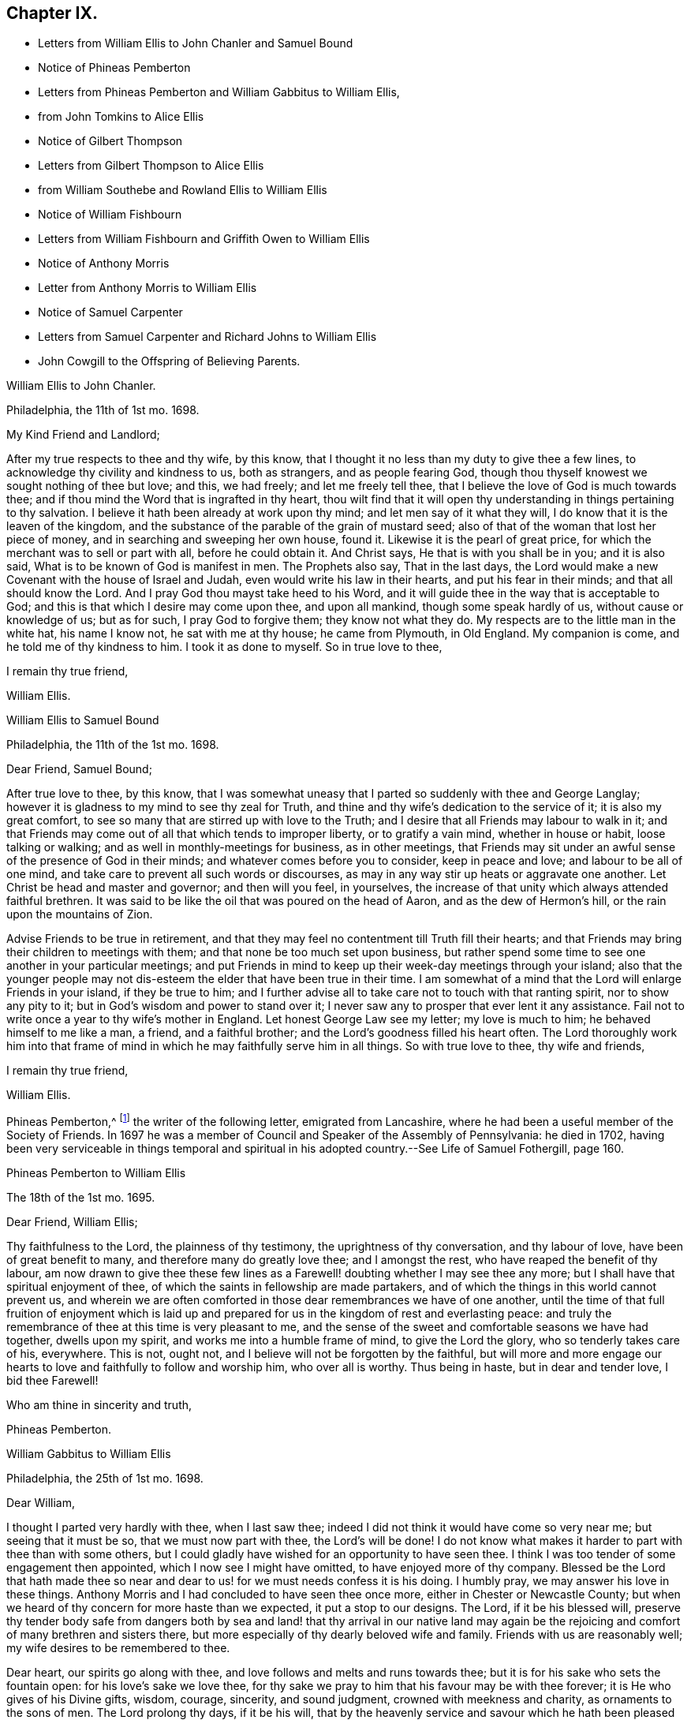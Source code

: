 == Chapter IX.

[.chapter-synopsis]
* Letters from William Ellis to John Chanler and Samuel Bound
* Notice of Phineas Pemberton
* Letters from Phineas Pemberton and William Gabbitus to William Ellis,
* from John Tomkins to Alice Ellis
* Notice of Gilbert Thompson
* Letters from Gilbert Thompson to Alice Ellis
* from William Southebe and Rowland Ellis to William Ellis
* Notice of William Fishbourn
* Letters from William Fishbourn and Griffith Owen to William Ellis
* Notice of Anthony Morris
* Letter from Anthony Morris to William Ellis
* Notice of Samuel Carpenter
* Letters from Samuel Carpenter and Richard Johns to William Ellis
* John Cowgill to the Offspring of Believing Parents.

[.embedded-content-document.letter]
--

[.letter-heading]
William Ellis to John Chanler.

[.signed-section-context-open]
Philadelphia, the 11th of 1st mo. 1698.

[.salutation]
My Kind Friend and Landlord;

After my true respects to thee and thy wife, by this know,
that I thought it no less than my duty to give thee a few lines,
to acknowledge thy civility and kindness to us, both as strangers,
and as people fearing God,
though thou thyself knowest we sought nothing of thee but love; and this, we had freely;
and let me freely tell thee, that I believe the love of God is much towards thee;
and if thou mind the Word that is ingrafted in thy heart,
thou wilt find that it will open thy understanding in things pertaining to thy salvation.
I believe it hath been already at work upon thy mind;
and let men say of it what they will, I do know that it is the leaven of the kingdom,
and the substance of the parable of the grain of mustard seed;
also of that of the woman that lost her piece of money,
and in searching and sweeping her own house, found it.
Likewise it is the pearl of great price,
for which the merchant was to sell or part with all, before he could obtain it.
And Christ says, He that is with you shall be in you; and it is also said,
What is to be known of God is manifest in men.
The Prophets also say, That in the last days,
the Lord would make a new Covenant with the house of Israel and Judah,
even would write his law in their hearts, and put his fear in their minds;
and that all should know the Lord.
And I pray God thou mayst take heed to his Word,
and it will guide thee in the way that is acceptable to God;
and this is that which I desire may come upon thee, and upon all mankind,
though some speak hardly of us, without cause or knowledge of us; but as for such,
I pray God to forgive them; they know not what they do.
My respects are to the little man in the white hat, his name I know not,
he sat with me at thy house; he came from Plymouth, in Old England.
My companion is come, and he told me of thy kindness to him.
I took it as done to myself.
So in true love to thee,

[.signed-section-closing]
I remain thy true friend,

[.signed-section-signature]
William Ellis.

--

[.embedded-content-document.letter]
--

[.letter-heading]
William Ellis to Samuel Bound

[.signed-section-context-open]
Philadelphia, the 11th of the 1st mo. 1698.

[.salutation]
Dear Friend, Samuel Bound;

After true love to thee, by this know,
that I was somewhat uneasy that I parted so suddenly with thee and George Langlay;
however it is gladness to my mind to see thy zeal for Truth,
and thine and thy wife`'s dedication to the service of it; it is also my great comfort,
to see so many that are stirred up with love to the Truth;
and I desire that all Friends may labour to walk in it;
and that Friends may come out of all that which tends to improper liberty,
or to gratify a vain mind, whether in house or habit, loose talking or walking;
and as well in monthly-meetings for business, as in other meetings,
that Friends may sit under an awful sense of the presence of God in their minds;
and whatever comes before you to consider, keep in peace and love;
and labour to be all of one mind, and take care to prevent all such words or discourses,
as may in any way stir up heats or aggravate one another.
Let Christ be head and master and governor; and then will you feel, in yourselves,
the increase of that unity which always attended faithful brethren.
It was said to be like the oil that was poured on the head of Aaron,
and as the dew of Hermon`'s hill, or the rain upon the mountains of Zion.

Advise Friends to be true in retirement,
and that they may feel no contentment till Truth fill their hearts;
and that Friends may bring their children to meetings with them;
and that none be too much set upon business,
but rather spend some time to see one another in your particular meetings;
and put Friends in mind to keep up their week-day meetings through your island;
also that the younger people may not dis-esteem the
elder that have been true in their time.
I am somewhat of a mind that the Lord will enlarge Friends in your island,
if they be true to him;
and I further advise all to take care not to touch with that ranting spirit,
nor to show any pity to it; but in God`'s wisdom and power to stand over it;
I never saw any to prosper that ever lent it any assistance.
Fail not to write once a year to thy wife`'s mother in England.
Let honest George Law see my letter; my love is much to him;
he behaved himself to me like a man, a friend, and a faithful brother;
and the Lord`'s goodness filled his heart often.
The Lord thoroughly work him into that frame of mind
in which he may faithfully serve him in all things.
So with true love to thee, thy wife and friends,

[.signed-section-closing]
I remain thy true friend,

[.signed-section-signature]
William Ellis.

--

Phineas Pemberton,^
footnote:[Phineas Pemberton was the father of Israel Pemberton, and grandfather of James,
John, and Israel Pemberton who were all eminent and valuable men in their day,
useful in their respective stations,
and for a long period took an active and prominent part in the concerns of the Society,
as well as in some of the affairs more at large of
their native city (Philadelphia) and province.]
the writer of the following letter, emigrated from Lancashire,
where he had been a useful member of the Society of Friends.
In 1697 he was a member of Council and Speaker of the Assembly of Pennsylvania:
he died in 1702,
having been very serviceable in things temporal and spiritual
in his adopted country.--See [.book-title]#Life of Samuel Fothergill#,
page 160.

[.embedded-content-document.letter]
--

[.letter-heading]
Phineas Pemberton to William Ellis

[.signed-section-context-open]
The 18th of the 1st mo. 1695.

[.salutation]
Dear Friend, William Ellis;

Thy faithfulness to the Lord, the plainness of thy testimony,
the uprightness of thy conversation, and thy labour of love,
have been of great benefit to many, and therefore many do greatly love thee;
and I amongst the rest, who have reaped the benefit of thy labour,
am now drawn to give thee these few lines as a Farewell!
doubting whether I may see thee any more;
but I shall have that spiritual enjoyment of thee,
of which the saints in fellowship are made partakers,
and of which the things in this world cannot prevent us,
and wherein we are often comforted in those dear remembrances we have of one another,
until the time of that full fruition of enjoyment which is laid
up and prepared for us in the kingdom of rest and everlasting peace:
and truly the remembrance of thee at this time is very pleasant to me,
and the sense of the sweet and comfortable seasons we have had together,
dwells upon my spirit, and works me into a humble frame of mind,
to give the Lord the glory, who so tenderly takes care of his, everywhere.
This is not, ought not, and I believe will not be forgotten by the faithful,
but will more and more engage our hearts to love
and faithfully to follow and worship him,
who over all is worthy.
Thus being in haste, but in dear and tender love, I bid thee Farewell!

[.signed-section-closing]
Who am thine in sincerity and truth,

[.signed-section-signature]
Phineas Pemberton.

--

[.embedded-content-document.letter]
--

[.letter-heading]
William Gabbitus to William Ellis

[.signed-section-context-open]
Philadelphia, the 25th of 1st mo. 1698.

[.salutation]
Dear William,

I thought I parted very hardly with thee, when I last saw thee;
indeed I did not think it would have come so very near me; but seeing that it must be so,
that we must now part with thee, the Lord`'s will be done!
I do not know what makes it harder to part with thee than with some others,
but I could gladly have wished for an opportunity to have seen thee.
I think I was too tender of some engagement then appointed,
which I now see I might have omitted, to have enjoyed more of thy company.
Blessed be the Lord that hath made thee so near and
dear to us! for we must needs confess it is his doing.
I humbly pray, we may answer his love in these things.
Anthony Morris and I had concluded to have seen thee once more,
either in Chester or Newcastle County;
but when we heard of thy concern for more haste than we expected,
it put a stop to our designs.
The Lord, if it be his blessed will,
preserve thy tender body safe from dangers both by sea and
land! that thy arrival in our native land may again be the
rejoicing and comfort of many brethren and sisters there,
but more especially of thy dearly beloved wife and family.
Friends with us are reasonably well; my wife desires to be remembered to thee.

Dear heart, our spirits go along with thee,
and love follows and melts and runs towards thee;
but it is for his sake who sets the fountain open: for his love`'s sake we love thee,
for thy sake we pray to him that his favour may be with thee forever;
it is He who gives of his Divine gifts, wisdom, courage, sincerity, and sound judgment,
crowned with meekness and charity, as ornaments to the sons of men.
The Lord prolong thy days, if it be his will,
that by the heavenly service and savour which he hath been pleased to put upon thee,
many may be turned unto him.
Now dear heart! not knowing whether ever we shall see thy face again,
which does not seem likely at present,
it was in my mind to give thee these few lines by Ann Dilworth;
and my spirit breathes that the Lord may be with thee and with all our spirits.
The Friends that are prisoners at Burlington, for the country privileges,
were very well in health; last night but one, my wife and I were with them;
they were also very cheerful;
but I cannot yet see when their troubles of that kind can come to an end;
to me it looks duskish at present.
Dear heart, remember us when we see thee not.
In the love of God, I bid thee truly, Farewell!

[.signed-section-closing]
Thy truly loving friend and well-wisher,

[.signed-section-signature]
William Gabbitus.

--

[.embedded-content-document.letter]
--

[.letter-heading]
John Tomkins to Alice Ellis.

[.signed-section-context-open]
London, the 10th of 12th mo. 1698.

[.salutation]
Dear Friend,

At the request of thy dear husband, I send this,
to let thee know that he was well at Boston, in New England, about the 9th of the 9th mo.
last, in good service for God and his blessed Truth.
The labours of thy dear husband with his companion Aaron Atkinson,
and the other two Friends, Thomas Turner and Thomas Chalkley, have been very acceptable;
and I have both received and seen many good accounts thereof,
from many Friends in those parts.
I suppose thou mayst have heard, that Thomas Turner hath been returned nearly a month.
Thy husband intended to go back from Boston to Pennsylvania; and afterwards,
if he find his spirit clear, he hopes to hasten homewards,
to be here by the next Yearly Meeting.
Here are enclosed two letters, one of a public tendency,
they both came to me as they are, unsealed.
I know not how to forward them to the Friends designed, but by sending them to thee;
and I do this the rather, as being of thy husband`'s own writing,
thou mayst understand by them the nature of his service.

Dear friend, thou seest that hitherto the Lord hath been with thy husband,
and made his service prosperous; and I doubt not, but He will be with him to the end.
This is encouragement to thee, as thou gavest him up freely to the Lord`'s service,
so to keep in that resignation until he hath fulfilled his Master`'s will;
it will make his absence still easy to thyself and to him also.
I feel that his love is for the general good of the church of Christ,
not only in those parts where he travels, but also for his brethren here,
and for the Church in those parts where thou dwellest,
that they may grow in grace and in the knowledge of our Lord and Saviour Jesus Christ.
Dear friend, thus according to his request, and my inclination also,
have I sent these few lines;
and with the salutation of mine and my wife`'s dear love to thee,

[.signed-section-closing]
I rest thy friend in the Truth,

[.signed-section-signature]
John Tomkins.

--

Gilbert Thompson, the writer of the following letter, resided at Penketh in Lancashire,
where he kept a boarding-school.
Professing the religious principles of the Society of Friends,
he was prosecuted by the intolerant party then in power, for keeping a school,
and for this alleged offence was imprisoned in Lancaster Castle!
He became a minister about the period at which this letter was written to Alice Ellis,
and was much esteemed both in this capacity and in that of a preceptor of youth:
he died in 1719, aged 61 years.--See notice of him in [.book-title]#Piety Promoted#, Part VIII.
and [.book-title]#Memoirs of Samuel Fothergill#, page 11.

[.embedded-content-document.letter]
--

[.letter-heading]
Gilbert Thompson to Alice Ellis

[.signed-section-context-open]
Sankey, the 28th of the 11th mo. 1698

[.salutation]
Dear Friend, Alice Ellis;

I often remember thee though I seldom write to thee, and were I near thee,
I could be glad of thy company, and to partake with thee in the fruits of thy faith,
and hear of the noble acts which the Lord hath enabled
thee to perform since thou lovedst him,
for his mercy`'s sake.
I have beheld with admiration, the industry, ability, willingness and resignedness,
which the Lord, upon divers occasions hath endued thee with,
and made thereby a meet companion and yokefellow to dear William Ellis,
whose heart and all his faculties are freely and truly devoted
to those particular services his Master hath engaged him in,
and in which, I doubt not, but as he hath been, he still is,
truly serviceable in his lot and place,
having an eye to the honour of Him that called him when he was little,
and to that recompense of reward laid up for the righteous.
I question not but thou meetest with exercises and divers difficulties, in his absence;
and yet, I as well believe, thou knowest how they all become sanctified, and canst,
in the faith, press forward and see beyond them all,
and feel a sweetness in standing in thy lot and testimony what way soever it stand.
Thy strength and experience I know go beyond mine, else would I say,
Maintain thy own lot, and stand in thy own rank and place of service,
and let others do so too; and then every one`'s task will be best done.
Let the peaceable wisdom that is from above, and settles our spirits, be dwelt in,
and therein, whatever is done more or less, will be to the glory of God,
and every one`'s particular comfort.
I am straitened now for time, otherwise I feel an openness that could enlarge;
but I can say, I read thee and some other dear Friends beyond words.
There is a more settled knowledge of such as are in the true faith,
and live in the Truth, than can or need be set forth by lines.
With a tender salutation of love I bid thee Farewell, and remain

[.signed-section-closing]
Thy well-wisher in my measure.

[.signed-section-signature]
Gilbert Thompson.

--

[.embedded-content-document.letter]
--

[.letter-heading]
William Southebe to William Ellis

[.signed-section-context-open]
Philadelphia, the 26th of 1st mo. 1699.

[.salutation]
Dear Friend, William Ellis.

Not having the opportunity to be more in thy company when thou was here amongst us,
I could not well omit to signify my true love to thee,
and unity with that measure of the blessed,
holy power which I have had a sense of as attending thy ministry, and thy plain doctrine;
and of thy promoting true spiritual and inward worship to God.
Thou hast been instrumental to help forward our retired meeting here,
which I hope will be of good service.
This many of us, I believe, have long desired;
being truly sensible that the perfection of Divine worship and prayer to God,
as to our own particulars,
is performed mostly in true silence and inward retiredness before our great Creator;
and this indeed is much the end of outward testimony,
and is that into which my soul desires to be gathered more and more.
So with true and unfeigned love to thee,
desiring the Lord may prosper thee in his service,

[.signed-section-closing]
I remain thy friend,

[.signed-section-signature]
William Southebe.

--

Rowland Ellis, the writer of the following letter,
was a man of note among the Welsh settlers in Pennsylvania: he visited America in 1686,
for the purpose of selecting a place on which to locate his family.
In the voyage thither, which was very long,
many persons who sailed with him died for want of food.
He returned to England in the following year, leaving one of his sons in America;
and did not finally remove his family till 1697.
At this time he was about forty-five years of age; and it is said,
he lived long to do good,
his service both in the church of Christ and in the State being considerable.
He was a preacher among the Quakers, and an acceptable man in every station.
He died at his son-in-law, John Evans`'s, in North Wales, Pennsylvania,
in his eightieth year.--See Proud`'s [.book-title]#History of Pennsylvania#, Vol.
I+++.+++ Page 220.

[.embedded-content-document.letter]
--

[.letter-heading]
Rowland Ellis to William Ellis

[.signed-section-context-open]
The 28th of the 1st mo. 1699.

[.salutation]
My Esteemed Friend, William Ellis;

If these lines come to thy hands,
thou mayst understand what often hath been in my mind to tell thee,
That if ever it come before thee to visit Friends in Wales,
I desire this kindness of thee, partly for thy name`'s sake,
but rather upon Truth`'s account.
When at Dolgelly Meeting, in Merionethshire, in North Wales, to inquire for my daughter,
if she be then alive, and for her husband who is a priest.
If thou findest thyself free and anything inclined thereunto, knock at his door,
and see whether she is quite dead, or slumbering among the dead.
I do believe a living invitation may call home a strayed sheep,
though gone far into the wilderness, and there, it may be, fast entangled in briars,
and bound up in strong chains.
If there is any breath left in her, she may answer, though in a land of darkness,
and under the shadow of death.
The good Shepherd takes great pains to unloose the lost sheep from their bonds and entanglements,
and David-like, killing the lion and delivering the lamb out of his mouth,
to bring the same to their right mind, to know the Shepherd`'s tents.
Well, my friend!
I believe some have done things of this nature; and who can tell, if it come before thee,
but thou mayst through the power of God, be instrumental to open their eyes;
they both are very kind to Friends.
Our friend, Hugh Roberts, hath twice visited them, they being sick;
her husband took it very kindly.
So with my dear love unto thee,

[.signed-section-closing]
I remain thy friend,

[.signed-section-signature]
Rowland Ellis.

--

William Fishbourn, the writer of the following letter,
was a member of the Assembly of Pennsylvania, for Philadelphia county,
in 1716 and subsequent years.

[.embedded-content-document.letter]
--

[.letter-heading]
William Fishbourn to William Ellis

[.signed-section-context-open]
Philadelphia, the 2nd of 2nd mo. 1699.

[.salutation]
Dear and Well-esteemed Friend, William Ellis;

For so in my small measure of the Truth as it is in Jesus, I am bold to call thee;
not with flattery, nor with deceivable speeches, but with a true esteem,
as it is wrought by the power of God.
And as I hope I do humbly and reverently esteem the many mercies, blessings,
and favours which I receive from the hand of the Lord,
I also hope I ever shall measurably esteem his servants;
and I greatly desire I may be bowed down under a sense of the mercies of our God,
more and more every day.
My friend! with these lines I dearly salute thee with my unfeigned love,
wishing thy health, prosperity, and preservation every way;
and I earnestly desire thee to remember,
as thou hast access to the throne of God`'s grace, thy poor friend,
who travels in weakness, fear and hope, dread and humility, before the Lord;
and sometimes is ready to say, I fear, at one time or another,
I shall fall by the hand of the enemy that daily besets me.
Oh! desire for me, that I may not be tried beyond my strength;
for the wicked one sees the weak part, and he is often at work there;
but blessed be the God and father of all our mercies, his power,
in the very glorious appearance of it, is very strong,
as I am kept mollified and melted down before him.
Oh! my soul and spirit ever desire to dwell low before him;
I would to God I had a tent to dwell in, in the valley of humility,
and that I might always abide in it; then I should be safe.
Pray visit me with a few lines from thy hand, as thy spirit hath freedom;
and I desire thee to pray to the Lord, that I may ever be sensible of my condition,
and that nothing may be hid in me that is contrary to, or that oppresses the good seed.
Look upon these lines as from one that wants utterance to express my desires.
To the Lord I leave thee, and to the guidance of his good Spirit,

[.signed-section-closing]
And bid thee, Farewell!

[.signed-section-signature]
William Fishbourn.

--

[.embedded-content-document.letter]
--

[.letter-heading]
Griffith Owen to William Ellis.

[.signed-section-context-open]
Philadelphia, the 3rd of 2nd mo. 1699.

[.salutation]
My Dear Friend,

I cannot forget thee, nor thy service or labour of love amongst us,
the remembrance of which draws my sincere love as a stream unto thee,
which I believe distance of place or length of time cannot wear out nor stop.
Mayst thou feel my brotherly love to thee beyond what my fear can express.
I earnestly desire the Lord to accompany thee with
his power and presence in all thy undertakings,
and to make thee more and more instrumental in his hands.
Dear friend! remember us and the little flock in this wilderness,
when thou art far from us, in thy nearest approaches to the Lord;
and I desire thee to mind my love to all Friends
in England that may inquire respecting me.

[.signed-section-closing]
I remain thy friend and brother,

[.signed-section-signature]
Griffith Owen.

--

[.embedded-content-document.letter]
--

[.letter-heading]
Abraham Johns to William Ellis

[.signed-section-context-open]
Maryland, Clift, the 11th mo. 1699.

[.salutation]
Dear William Ellis,

Whom I dearly love in the Truth, my true love salutes thee,
desiring these may find thee well, as through mercy they leave us.
Dear friend,
the many blessed opportunities we have had together are livingly in my remembrance,
and blessed be God whose mercy and favours are great to this wilderness country,
he has not left us without sending his servants amongst
us to sound forth his blessed Truth,
and to stir up his seed, which he hath sown in the hearts of a remnant here,
which has many times been oppressed and kept down
through the wiles of the enemy of our souls;
but which hath been raised and stirred up through the testimonies of his
dear servants whom he hath been pleased to send amongst us;
praises and honour and thanksgiving be to his great and holy Name forever,
saith my soul!
Dear friend, forget me not in thy most secret supplication to Almighty God,
that my faith may be strengthened, and that I may be valiant for the Truth,
which he has been pleased to reveal unto me; for alas! dear William,
what are we without we receive strength and ability
from him?--nothing but poor dust and ashes,
not able of ourselves to speak a good word or think a good thought.
My hearty prayer to God for thee is, that he may be with thee,
and bless thy testimony and seal it down on the hearts of many sons and daughters.

Our dear friends, Roger Gill and Thomas Story, as also dear Aaron Atkinson,
were at our Yearly Meeting, where they had brave service for the Lord.
The same wrangling priest that Aaron met with,
came also to that meeting and openly opposed; but he was so handled by Thomas Story,
that I presume he repented coming there; it was of good service,
for Thomas laid him open to the people, abundance of his hearers being there,
who went away well satisfied.
My dear friend, I have this word of comfort to tell thee, Truth prospers,
and people begin to see what the priests are.
We are all quiet and still, and in true unity one with another.
Aaron is gone back again to the north, not being yet clear of those parts;
he expects it will be the 8th or 9th month before he leaves America.
Dear William, I desire to hear from thee as opportunity may present.
I shall not add, but mine and my wife`'s true love to thee and all Friends,
is the conclusion of,

[.signed-section-closing]
Thy loving and sincere friend,

[.signed-section-signature]
Abraham Johns.

--

Anthony Morris, the writer of the following letter, settled at Burlington,
in West Jersey, about 1680: he afterwards removed to Philadelphia:
he was a serviceable man as a preacher among the Quakers,
and in various other respects both of a public and private nature:
he died in 1721.--See Proud`'s [.book-title]#History of Pennsylvania#, Vol.
II. page 146.

[.embedded-content-document.letter]
--

[.letter-heading]
Anthony Morris to William Ellis

[.signed-section-context-open]
Philadelphia, the 12th of 4th mo. 1699.

[.salutation]
Dear William Ellis;

I have often been troubled in my mind when the thoughts
of thy going from us have come into my remembrance,
because that I had not the opportunity of taking my leave of thee in a solemn manner,
considering how nearly my spirit was united to thee, so that I can truly say,
I loved and do love thee in the Lord;
and through the operation of his Spirit thou wert made serviceable to me;
so dear William, excuse my neglect, for I came but a few minutes after thou wast gone.
Now I desire thee to pray for me, that I may be kept and preserved faithful to the Lord,
for according to my weak abilities I have often done
the same for thee since thy departure from us.
I send this by my very good friend, Joseph Kirkbride,
whom I hope the Lord will attend with his presence,
and keep him near to Himself and within his own protection;
and if it be his good pleasure return him safe to his family,
as I hope thou art gotten to thine.
With the salutation of mine and my wife`'s dear love to thee and thy dear wife, I rest,
and subscribe myself, in the Truth that changes not,

[.signed-section-closing]
Thy real friend,

[.signed-section-signature]
Anthony Morris.

--

Samuel Carpenter, the writer of the following letter,
was one of the early settlers in Pennsylvania:
he became one of the most considerable traders in that Province,
in which he also filled the office of Treasurer: his great abilities,
combined with a benevolent and active disposition,
rendered him a useful and valuable member of civil and religious society;
and he appears to have been highly esteemed among the Quakers,
to whom he belonged.--See Proud`'s [.book-title]#History of Pennsylvania#, Vol.
II. page 60.

[.embedded-content-document.letter]
--

[.letter-heading]
Samuel Carpenter to William Ellis

[.signed-section-context-open]
Philadelphia, the 17th of the 4th mo. 1699.

[.salutation]
Dear William Ellis,

Although I have little to write,
I was not willing to let this opportunity slip without giving thee a few
lines to signify mine and my wife`'s dear love to thee and thine,
acknowledging thine to us, and thy tenderness towards us and ours;
hoping that the Lord will reward thee with peace in thy bosom,
for thy labour of love in this remote land,
with others of the Lord`'s faithful servants and messengers,
who have left all that was near and dear to them, in obedience to his requirings,
and in love to the souls of people,
that Truth and righteousness may increase and spread over the earth,
and the Lord`'s great name may be honoured.
Now it having pleased God to send his messengers to us, from time to time,
his living power and presence hath attended their ministry and services,
so that many can say, surely the Lord has been gracious to us, a lost people,
and accounted little of by our brethren, being scattered in this remote wilderness;
but blessed be the Lord our God,
who hath so graciously visited us by his good Spirit within us,
and by his faithful servants, who have been made instrumental in his hand,
and by his power, to reach our hearts, so that many have been comforted, confirmed,
and settled in the Truth.
What remains on our part, but that we walk humbly before the Lord all our days,
that his love and the labour of his servants may not be bestowed on us in vain?

Our dear friends Roger Gill and Thomas Story are
lately come by way of Virginia and Maryland,
and are hastening towards New England, in hope to return to our Yearly Meeting.
Dear Aaron is returned to Chester county; whether he go past us or not when he returns,
I yet know not.
This is intended to be sent by our dear friend Joseph Kirkbride,
who is gone down towards the ship; they are to be at Salem tomorrow,
and take their departure from Elsinborough.
My very dear love to Walter Fawcitt, and Friends that have laboured amongst us.
I should be glad of a few lines from thee, as opportunity and freedom offer.
We were glad of thine from Maryland.
Friends are generally in health, and I know the love of many is to thee;
so concludes thy real friend,

[.signed-section-signature]
Samuel Carpenter.

--

Richard Gove, who is mentioned in the following letter, resided in Philadelphia:
in the latter part of his life he accompanied Thomas
Chalkley on a religious visit to England,
having also been his companion in similar services in the West Indies,
Ireland and Scotland: he died at Uxbridge, near London, in 1710;
and is described by Thomas Chalkley as an inoffensive, loving Friend,
whose testimony was sound, serviceable and convincing.--See [.book-title]#Thomas Chalkley`'s Journal#,
Ed. 1818, page 102.

[.embedded-content-document.letter]
--

[.letter-heading]
Richard Grove to William Ellis

[.signed-section-context-open]
Maryland, the 25th of the 4th mo. 1699.

[.salutation]
Dear William Ellis,

Whom I truly love in the Truth;
the many comfortable opportunities and heavenly visitations that we have enjoyed together,
both by sea and land, is often upon my mind;
and my soul is at this time made glad in the living remembrance of it.
We had a very glorious Yearly Meeting; the Lord`'s heavenly power was over all,
and Friends were greatly comforted and strengthened.
I communicated to the meeting what thou left in charge with me,
concerning a certificate to be sent to your Quarterly Meeting,
which was as readily granted as desired; the which I here enclose thee.
Dear Aaron Atkinson came from New England,
Griffith Owen and Richard Gove from Pennsylvania,
and Roger Gill and Thomas Story from Virginia, to attend our Yearly Meeting,
where they had indeed good service for the Truth.
The priest came and contended openly in the meeting; but Truth was over him,
and his folly and wickedness were manifested to his shame,
among some of the chief of his own people.
I am in some haste, being straitened for time; the ship is just under sail,
so that at present I must conclude,
and tell thee that`' some lines from thee will be very acceptable to

[.signed-section-closing]
Thy friend and brother in the Truth,

[.signed-section-signature]
Richard Johns.

--

William Ellis returned from America to England in the early part of 1699.
The following letter,
expressive of the yearnings of an emigrant over the children of those
to whom he had been united in religious fellowship in his native land,
was entrusted to William Ellis for circulation.

[.embedded-content-document.epistle]
--

[.letter-heading]
A few Lines to the Offspring of Believing Parents in Old England.

[.salutation]
Dear and well-beloved friends in the land of our nativity;

My hearty desire and prayer to God is for you all, and mostly for a young generation,
the children of believing parents,
that it may please the Lord to raise up a remnant
to stand up in the place of our fathers in Christ,
who have stood in the gap and borne the burden in the heat of the day,
and left us good examples; who, many of them,
are gone and going off the stage of this world,
to the everlasting rest prepared for the righteous.
And dear friends, you are often in our remembrance,
when our hearts are engaged to praise the Lord for the prosperity of his Truth;
and we desire your prayers for us,
that it may please God to preserve and guide us in that unchangeable way,
till we meet at the haven of rest, where all the righteous rejoice together forever.
The Lord`'s work prospers in this wilderness land,
and many young people are concerned for the glory of God and the prosperity of his Truth,
that his great Name may not be evil spoken of amongst the heathen;
and I should be glad if it would please the Lord to raise
up many more worthies to visit his seed in these countries.

[.signed-section-signature]
John Cowgill.

[.signed-section-context-close]
From my house in Middleton, in the County of Bucks, in Pennsylvania,
the 9th of the 1st month, 1699.

--
